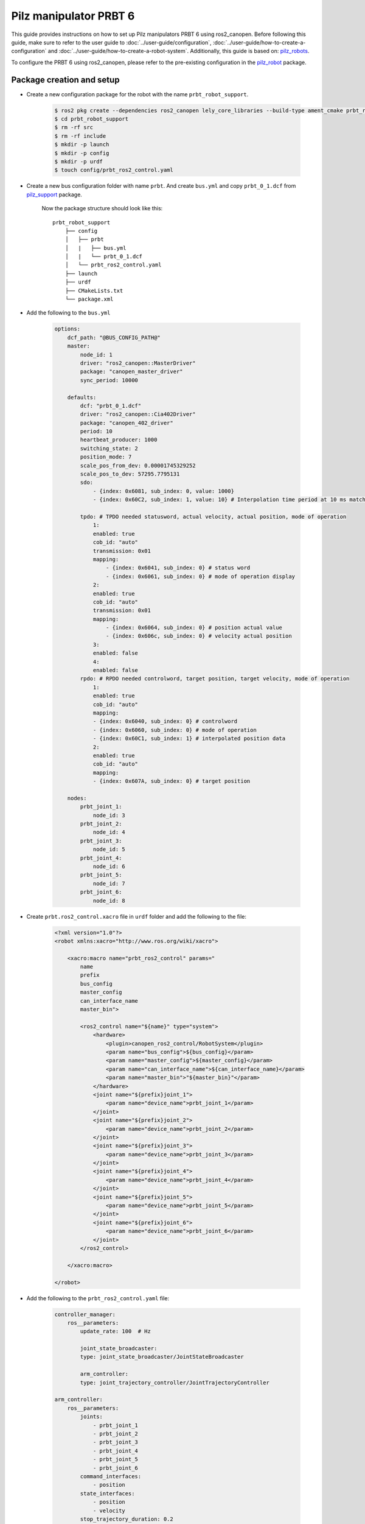 Pilz manipulator PRBT 6
=======================

This guide provides instructions on how to set up Pilz manipulators PRBT 6 using ros2_canopen.
Before following this guide, make sure to refer to the user guide to :doc:`../user-guide/configuration`,
:doc:`../user-guide/how-to-create-a-configuration` and :doc:`../user-guide/how-to-create-a-robot-system`.
Additionally, this guide is based on: `pilz_robots <https://github.com/PilzDE/pilz_robots>`_.

To configure the PRBT 6 using ros2_canopen, please refer to the pre-existing configuration in the `pilz_robot <https://github.com/ipa-cmh/prbt_robot.git>`_ package.


Package creation and setup
----------------------------
- Create a new configuration package for the robot with the name ``prbt_robot_support``.

    .. code-block:: console

        $ ros2 pkg create --dependencies ros2_canopen lely_core_libraries --build-type ament_cmake prbt_robot_support
        $ cd prbt_robot_support
        $ rm -rf src
        $ rm -rf include
        $ mkdir -p launch
        $ mkdir -p config
        $ mkdir -p urdf
        $ touch config/prbt_ros2_control.yaml

- Create a new bus configuration folder with name ``prbt``. And create ``bus.yml`` and copy ``prbt_0_1.dcf`` from `pilz_support <https://github.com/PilzDE/pilz_robots/tree/noetic-devel/prbt_support/config>`_ package.

    Now the package structure should look like this:

    ::

        prbt_robot_support
            ├── config
            │   ├── prbt
            │   |   ├── bus.yml
            │   |   └── prbt_0_1.dcf
            │   └── prbt_ros2_control.yaml
            ├── launch
            ├── urdf
            ├── CMakeLists.txt
            └── package.xml

- Add the following to the ``bus.yml``

    .. code-block:: yaml

        options:
            dcf_path: "@BUS_CONFIG_PATH@"
            master:
                node_id: 1
                driver: "ros2_canopen::MasterDriver"
                package: "canopen_master_driver"
                sync_period: 10000

            defaults:
                dcf: "prbt_0_1.dcf"
                driver: "ros2_canopen::Cia402Driver"
                package: "canopen_402_driver"
                period: 10
                heartbeat_producer: 1000
                switching_state: 2
                position_mode: 7
                scale_pos_from_dev: 0.00001745329252
                scale_pos_to_dev: 57295.7795131
                sdo:
                    - {index: 0x6081, sub_index: 0, value: 1000}
                    - {index: 0x60C2, sub_index: 1, value: 10} # Interpolation time period at 10 ms matches the period.

                tpdo: # TPDO needed statusword, actual velocity, actual position, mode of operation
                    1:
                    enabled: true
                    cob_id: "auto"
                    transmission: 0x01
                    mapping:
                        - {index: 0x6041, sub_index: 0} # status word
                        - {index: 0x6061, sub_index: 0} # mode of operation display
                    2:
                    enabled: true
                    cob_id: "auto"
                    transmission: 0x01
                    mapping:
                        - {index: 0x6064, sub_index: 0} # position actual value
                        - {index: 0x606c, sub_index: 0} # velocity actual position
                    3:
                    enabled: false
                    4:
                    enabled: false
                rpdo: # RPDO needed controlword, target position, target velocity, mode of operation
                    1:
                    enabled: true
                    cob_id: "auto"
                    mapping:
                    - {index: 0x6040, sub_index: 0} # controlword
                    - {index: 0x6060, sub_index: 0} # mode of operation
                    - {index: 0x60C1, sub_index: 1} # interpolated position data
                    2:
                    enabled: true
                    cob_id: "auto"
                    mapping:
                    - {index: 0x607A, sub_index: 0} # target position

            nodes:
                prbt_joint_1:
                    node_id: 3
                prbt_joint_2:
                    node_id: 4
                prbt_joint_3:
                    node_id: 5
                prbt_joint_4:
                    node_id: 6
                prbt_joint_5:
                    node_id: 7
                prbt_joint_6:
                    node_id: 8

- Create ``prbt.ros2_control.xacro`` file in ``urdf`` folder and add the following to the file:

    .. code-block:: xml

        <?xml version="1.0"?>
        <robot xmlns:xacro="http://www.ros.org/wiki/xacro">

            <xacro:macro name="prbt_ros2_control" params="
                name
                prefix
                bus_config
                master_config
                can_interface_name
                master_bin">

                <ros2_control name="${name}" type="system">
                    <hardware>
                        <plugin>canopen_ros2_control/RobotSystem</plugin>
                        <param name="bus_config">${bus_config}</param>
                        <param name="master_config">${master_config}</param>
                        <param name="can_interface_name">${can_interface_name}</param>
                        <param name="master_bin">"${master_bin}"</param>
                    </hardware>
                    <joint name="${prefix}joint_1">
                        <param name="device_name">prbt_joint_1</param>
                    </joint>
                    <joint name="${prefix}joint_2">
                        <param name="device_name">prbt_joint_2</param>
                    </joint>
                    <joint name="${prefix}joint_3">
                        <param name="device_name">prbt_joint_3</param>
                    </joint>
                    <joint name="${prefix}joint_4">
                        <param name="device_name">prbt_joint_4</param>
                    </joint>
                    <joint name="${prefix}joint_5">
                        <param name="device_name">prbt_joint_5</param>
                    </joint>
                    <joint name="${prefix}joint_6">
                        <param name="device_name">prbt_joint_6</param>
                    </joint>
                </ros2_control>

            </xacro:macro>

        </robot>

- Add the following to the ``prbt_ros2_control.yaml`` file:

    .. code-block:: yaml

        controller_manager:
            ros__parameters:
                update_rate: 100  # Hz

                joint_state_broadcaster:
                type: joint_state_broadcaster/JointStateBroadcaster

                arm_controller:
                type: joint_trajectory_controller/JointTrajectoryController

        arm_controller:
            ros__parameters:
                joints:
                    - prbt_joint_1
                    - prbt_joint_2
                    - prbt_joint_3
                    - prbt_joint_4
                    - prbt_joint_5
                    - prbt_joint_6
                command_interfaces:
                    - position
                state_interfaces:
                    - position
                    - velocity
                stop_trajectory_duration: 0.2
                state_publish_rate:  100.0
                action_monitor_rate: 25.0
                goal_time: 0.0
                limits:
                    prbt_joint_1:
                        has_acceleration_limits: true
                        max_acceleration: 6.0
                    prbt_joint_2:
                        has_acceleration_limits: true
                        max_acceleration: 6.0
                    prbt_joint_3:
                        has_acceleration_limits: true
                        max_acceleration: 6.0
                    prbt_joint_4:
                        has_acceleration_limits: true
                        max_acceleration: 6.0
                    prbt_joint_5:
                        has_acceleration_limits: true
                        max_acceleration: 6.0
                    prbt_joint_6:
                        has_acceleration_limits: true
                        max_acceleration: 6.0

- Create a launch file with name ``robot.launch.py`` in the launch directory of your package. Follow the instructions :doc:`../user-guide/how-to-create-a-robot-system`  to complete the launch file. The launch file should look like this:

    .. code-block:: python

        import os
        from ament_index_python import get_package_share_directory
        from launch import LaunchDescription
        from launch.actions import DeclareLaunchArgument
        from launch.substitutions import Command, FindExecutable, LaunchConfiguration, PathJoinSubstitution
        from launch_ros.actions import Node
        from launch_ros.substitutions import FindPackageShare
        from launch.actions import IncludeLaunchDescription
        from launch.launch_description_sources import PythonLaunchDescriptionSource

        from launch.actions import IncludeLaunchDescription
        from launch.launch_description_sources import PythonLaunchDescriptionSource
        import launch_ros

        def generate_launch_description():
            declared_arguments = []

            declared_arguments.append(
                DeclareLaunchArgument(
                    "description_package",
                    description="Package where urdf file is stored.",
                    default_value="prbt_robot_support"
                )
            )
            declared_arguments.append(
                DeclareLaunchArgument(
                    "can_interface_name",
                    default_value="slcan0",
                    description="Interface name for can",
                )
            )
            declared_arguments.append(
                DeclareLaunchArgument(
                    "use_ros2_control",
                    default_value="true",
                    description="Use ros2_control",
                )
            )

            controller_config = PathJoinSubstitution([FindPackageShare("prbt_robot_support"), "config", "prbt_ros2_control.yaml"])
            bus_config = PathJoinSubstitution([FindPackageShare("prbt_robot_support"), "config", "prbt", "bus.yml"])
            master_config = PathJoinSubstitution([FindPackageShare("prbt_robot_support"), "config", "prbt", "master.dcf"])
            can_interface_name = LaunchConfiguration("can_interface_name")

            master_bin_path = os.path.join(
                        get_package_share_directory("prbt_robot_support"),
                        "config",
                        "prbt",
                        "master.bin",
                    )
            if not os.path.exists(master_bin_path):
                master_bin_path = ""
            robot_description_content = Command(
                [
                    PathJoinSubstitution([FindExecutable(name="xacro")]),
                    " ",
                    PathJoinSubstitution([FindPackageShare(LaunchConfiguration("description_package")), "urdf", "prbt.xacro"]),
                    " ",
                    "bus_config:=",
                    bus_config,
                    " ",
                    "master_config:=",
                    master_config,
                    " ",
                    "master_bin:=",
                    master_bin_path,
                    " ",
                    "can_interface_name:=",
                    can_interface_name,
                ]
            )
            robot_description = {"robot_description": launch_ros.descriptions.ParameterValue(robot_description_content, value_type=str)}

            robot_state_publisher_node = Node(
                package="robot_state_publisher",
                executable="robot_state_publisher",
                output="both",
                parameters=[robot_description],
            )

            # Controller manager
            controller_manager_node = Node(
                package="controller_manager",
                executable="ros2_control_node",
                output="both",
                parameters=[robot_description, controller_config],
            )

            joint_state_broadcaster_spawner = Node(
                package="controller_manager",
                executable="spawner",
                arguments=["joint_state_broadcaster", "--controller-manager", "/controller_manager"],
            )
            arm_controller_spawner = Node(
                package="controller_manager",
                executable="spawner",
                arguments=["arm_controller", "--controller-manager", "/controller_manager"],
            )

            nodes_list = [
                robot_state_publisher_node,
                controller_manager_node,
                joint_state_broadcaster_spawner,
                arm_controller_spawner,
            ]

            return LaunchDescription(declared_arguments + nodes_list)

- Edit the CMakeLists.txt file of your package and add the following lines after the find_package section.

    .. code-block:: cmake

        cogen_dcf(prbt)

        install(DIRECTORY
        launch urdf meshes
        DESTINATION share/${PROJECT_NAME})

        install(FILES config/prbt_ros2_control.yaml
        DESTINATION share/${PROJECT_NAME}/config)

- Build your package and source the setup file.

MoveIt2 setup
-------------

Follow the `MoveIt Setup Assistance <https://moveit.picknik.ai/main/doc/examples/setup_assistant/setup_assistant_tutorial.html?highlight=setup%20assistance>`_ tutorial
and create the MoveIt2 package for your robot. The MoveIt2 package should be created in the same workspace as your robot package.

- Update ``moveit_controller.yaml`` file in the config directory of your MoveIt2 package. The file should look like this:

    .. code-block:: yaml

        # MoveIt uses this configuration for controller management
        trajectory_execution:
        allowed_execution_duration_scaling: 1.2
        allowed_goal_duration_margin: 0.5
        allowed_start_tolerance: 0.01

        moveit_controller_manager: moveit_simple_controller_manager/MoveItSimpleControllerManager

        moveit_simple_controller_manager:
        controller_names:
            - arm_controller

        arm_controller:
            type: FollowJointTrajectory
            action_ns: follow_joint_trajectory
            default: True
            joints:
            - prbt_joint_1
            - prbt_joint_2
            - prbt_joint_3
            - prbt_joint_4
            - prbt_joint_5
            - prbt_joint_6

- Create a launch file ``moveit_planning_execution.launch.py`` to launch moveit and robot components.

    .. code-block:: python

        from launch import LaunchDescription
        from launch.actions import DeclareLaunchArgument, IncludeLaunchDescription
        from launch.substitutions import LaunchConfiguration, PathJoinSubstitution
        from launch_ros.substitutions import FindPackageShare
        from launch.actions import IncludeLaunchDescription
        from launch.launch_description_sources import PythonLaunchDescriptionSource

        from launch.actions import TimerAction

        from moveit_configs_utils import MoveItConfigsBuilder


        def generate_launch_description():
            moveit_config = MoveItConfigsBuilder(
                "prbt", package_name="prbt_robot_moveit_config"
            ).to_moveit_configs()
            declared_arguments = []

            declared_arguments.append(
                DeclareLaunchArgument(
                    "can_interface_name",
                    default_value="can0",
                    description="Interface name for can",
                )
            )

            robot_hw_node = IncludeLaunchDescription(
                PythonLaunchDescriptionSource(
                    [PathJoinSubstitution([FindPackageShare("prbt_robot_support"), "launch", "robot.launch.py"])],
                ),
                launch_arguments={
                    "can_interface_name": LaunchConfiguration("can_interface_name"),
                }.items(),
            )

            virtual_joints = IncludeLaunchDescription(
                PythonLaunchDescriptionSource(
                    str(
                        moveit_config.package_path / "launch/static_virtual_joint_tfs.launch.py"
                    )
                ),
            )

            move_group = IncludeLaunchDescription(
                PythonLaunchDescriptionSource(
                    str(moveit_config.package_path / "launch/move_group.launch.py")
                ),
            )

            rviz = IncludeLaunchDescription(
                PythonLaunchDescriptionSource(
                    str(moveit_config.package_path / "launch/moveit_rviz.launch.py")
                ),
            )


            node_list = [
                robot_hw_node,
                virtual_joints,
                move_group,
                rviz,
            ]

            return LaunchDescription(declared_arguments + node_list)

Running the PRBT robot
------------------------
There are two ways to run the demo. First you can use ``canopen_fake_slave`` to simulate the robot using CAN interface ``slcan0``. Second you can use the real robot.
Refer :doc:`../quickstart/operation` to configure CAN interface.

.. code-block:: bash

    # Run the demo using fake robot
    ros2 launch prbt_robot_moveit_config moveit_planning_execution.launch.py can_interface_name:=slcan0

    # Run the demo using real robot
    ros2 launch prbt_robot_moveit_config moveit_planning_execution.launch.py can_interface_name:=can0

Rviz2:

.. image:: ../images/prbt_rviz2.png
    :width: 90%
    :align: center
